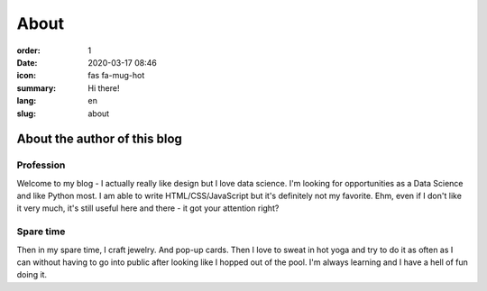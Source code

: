 About
#####

:order: 1
:date: 2020-03-17 08:46
:icon: fas fa-mug-hot
:summary: Hi there!
:lang: en
:slug: about

About the author of this blog
~~~~~~~~~~~~~~~~~~~~~~~~~~~~~~


Profession
----------
.. container:: float-left

    .. image:: /images/about/about.jpg
        :width: 150px

Welcome to my blog - I actually really like design but I love data science. I'm looking for opportunities as a Data Science and like Python most. I am able to write HTML/CSS/JavaScript but it's definitely not my favorite. Ehm, even if I don't like it very much, it's still useful here and there - it got your attention right?


Spare time
----------
.. container:: float-right

    .. image:: /images/about/hiking.jpg
        :width: 250px

Then in my spare time, I craft jewelry. And pop-up cards. Then I love to sweat in hot yoga and try to do it as often as I can without having to go into public after looking like I hopped out of the pool.
I'm always learning and I have a hell of fun doing it.
